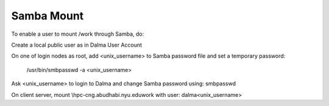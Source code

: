 Samba Mount
===========

To enable a user to mount /work through Samba, do:

Create a local public user as in Dalma User Account 

On one of login nodes as root, add <unix_username> to Samba password file and set a temporary password:

    /usr/bin/smbpasswd -a <unix_username>
Ask  <unix_username> to login to Dalma and change Samba password using: smbpasswd

On client server, mount \\hpc-cng.abudhabi.nyu.edu\work with user: dalma\<unix_username>